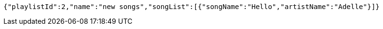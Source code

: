 [source,options="nowrap"]
----
{"playlistId":2,"name":"new songs","songList":[{"songName":"Hello","artistName":"Adelle"}]}
----